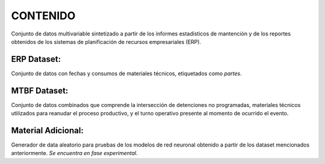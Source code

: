 CONTENIDO
=========

Conjunto de datos multivariable sintetizado a partir de los informes estadísticos de mantención y de los reportes obtenidos de los sistemas de planificación de recursos empresariales (ERP).

ERP Dataset:
-----------

Conjunto de datos con fechas y consumos de materiales técnicos, etiquetados como *partes*.

MTBF Dataset:
------------

Conjunto de datos combinados que comprende la intersección de detenciones no programadas, materiales técnicos utilizados para reanudar el proceso productivo, y el turno operativo presente al momento de ocurrido el evento.

Material Adicional:
------------------

Generador de data aleatorio para pruebas de los modelos de red neuronal obtenido a partir de los dataset mencionados anteriormente. *Se encuentra en fase experimental.*


